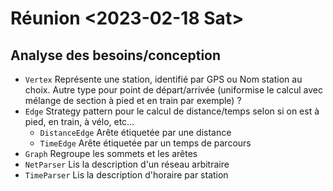 * Réunion <2023-02-18 Sat>
** Analyse des besoins/conception
   - ~Vertex~
     Représente une station, identifié par GPS ou Nom station au choix. Autre 
     type pour point de départ/arrivée (uniformise le calcul avec mélange de 
     section à pied et en train par exemple) ?
   - ~Edge~
     Strategy pattern pour le calcul de distance/temps selon si on est à
     pied, en train, à vélo, etc...
     - ~DistanceEdge~
       Arête étiquetée par une distance
     - ~TimeEdge~
       Arête étiquetée par un temps de parcours
   - ~Graph~
     Regroupe les sommets et les arêtes
   - ~NetParser~
     Lis la description d'un réseau arbitraire
   - ~TimeParser~
     Lis la description d'horaire par station
